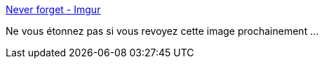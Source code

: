:jbake-type: post
:jbake-status: published
:jbake-title: Never forget - Imgur
:jbake-tags: conférence,marketing,histoire,_mois_févr.,_année_2019
:jbake-date: 2019-02-10
:jbake-depth: ../
:jbake-uri: shaarli/1549822463000.adoc
:jbake-source: https://nicolas-delsaux.hd.free.fr/Shaarli?searchterm=https%3A%2F%2Fimgur.com%2Fgallery%2FfAGNbRq&searchtags=conf%C3%A9rence+marketing+histoire+_mois_f%C3%A9vr.+_ann%C3%A9e_2019
:jbake-style: shaarli

https://imgur.com/gallery/fAGNbRq[Never forget - Imgur]

Ne vous étonnez pas si vous revoyez cette image prochainement ...
